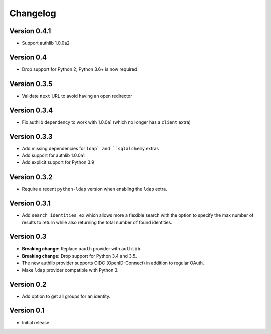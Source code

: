 Changelog
=========

Version 0.4.1
-------------

- Support authlib 1.0.0a2

Version 0.4
-----------

- Drop support for Python 2; Python 3.6+ is now required

Version 0.3.5
-------------

- Validate ``next`` URL to avoid having an open redirector

Version 0.3.4
-------------

- Fix authlib dependency to work with 1.0.0a1 (which no longer has a ``client`` extra)

Version 0.3.3
-------------

- Add missing dependencies for ``ldap` and ``sqlalchemy`` extras
- Add support for authlib 1.0.0a1
- Add explicit support for Python 3.9

Version 0.3.2
-------------

- Require a recent ``python-ldap`` version when enabling the ``ldap`` extra.

Version 0.3.1
-------------

- Add ``search_identities_ex`` which allows more a flexible search with the option
  to specify the max number of results to return while also returning the total number
  of found identities.

Version 0.3
-----------

- **Breaking change:** Replace ``oauth`` provider with ``authlib``.
- **Breaking change:** Drop support for Python 3.4 and 3.5.
- The new authlib provider supports OIDC (OpenID-Connect) in addition to regular OAuth.
- Make ``ldap`` provider compatible with Python 3.

Version 0.2
-----------

- Add option to get all groups for an identity.

Version 0.1
-----------

- Initial release

